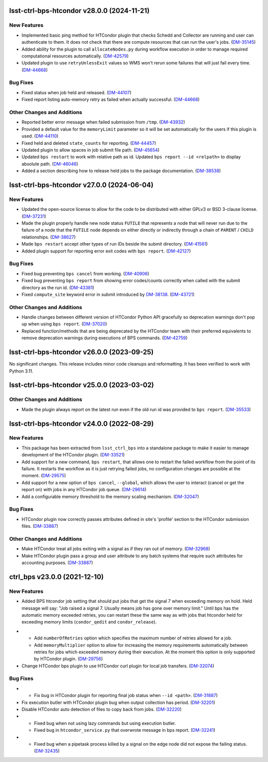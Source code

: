 lsst-ctrl-bps-htcondor v28.0.0 (2024-11-21)
===========================================

New Features
------------

- Implemented basic ping method for HTCondor plugin that checks Schedd and Collector are running and user can authenticate to them.
  It does not check that there are compute resources that can run the user's jobs. (`DM-35145 <https://rubinobs.atlassian.net/browse/DM-35145>`_)
- Added ability for the plugin to call ``allocateNodes.py`` during workflow execution in order to manage required computational resources automatically. (`DM-42579 <https://rubinobs.atlassian.net/browse/DM-42579>`_)
- Updated plugin to use ``retryUnlessExit`` values so WMS won't rerun some failures that will just fail every time. (`DM-44668 <https://rubinobs.atlassian.net/browse/DM-44668>`_)


Bug Fixes
---------

- Fixed status when job held and released. (`DM-44107 <https://rubinobs.atlassian.net/browse/DM-44107>`_)
- Fixed report listing auto-memory retry as failed when actually successful. (`DM-44668 <https://rubinobs.atlassian.net/browse/DM-44668>`_)


Other Changes and Additions
---------------------------

- Reported better error message when failed submission from ``/tmp``. (`DM-43932 <https://rubinobs.atlassian.net/browse/DM-43932>`_)
- Provided a default value for the ``memoryLimit`` parameter so it will be set automatically for the users if this plugin is used. (`DM-44110 <https://rubinobs.atlassian.net/browse/DM-44110>`_)
- Fixed held and deleted ``state_counts`` for reporting. (`DM-44457 <https://rubinobs.atlassian.net/browse/DM-44457>`_)
- Updated plugin to allow spaces in job submit file path. (`DM-45654 <https://rubinobs.atlassian.net/browse/DM-45654>`_)
- Updated ``bps restart`` to work with relative path as id.
  Updated ``bps report --id <relpath>`` to display absolute path. (`DM-46046 <https://rubinobs.atlassian.net/browse/DM-46046>`_)
- Added a section describing how to release held jobs to the package documentation. (`DM-38538 <https://rubinobs.atlassian.net/browse/DM-38538>`_)

lsst-ctrl-bps-htcondor v27.0.0 (2024-06-04)
===========================================

New Features
------------

- Updated the open-source license to allow for the code to be distributed with either GPLv3 or BSD 3-clause license. (`DM-37231 <https://rubinobs.atlassian.net/browse/DM-37231>`_)
- Made the plugin properly handle new node status ``FUTILE`` that represents a node that will never run due to the failure of a node that the ``FUTILE`` node depends on either directly or indirectly through a chain of ``PARENT`` / ``CHILD`` relationships. (`DM-38627 <https://rubinobs.atlassian.net/browse/DM-38627>`_)
- Made ``bps restart`` accept other types of run IDs beside the submit directory. (`DM-41561 <https://rubinobs.atlassian.net/browse/DM-41561>`_)
- Added plugin support for reporting error exit codes with ``bps report``. (`DM-42127 <https://rubinobs.atlassian.net/browse/DM-42127>`_)


Bug Fixes
---------

- Fixed bug preventing ``bps cancel`` from working. (`DM-40906 <https://rubinobs.atlassian.net/browse/DM-40906>`_)
- Fixed bug preventing ``bps report`` from showing error codes/counts correctly when called with the submit directory as the run id. (`DM-43381 <https://rubinobs.atlassian.net/browse/DM-43381>`_)
- Fixed ``compute_site`` keyword error in submit introduced by `DM-38138  <https://rubinobs.atlassian.net/browse/DM-38138>`_. (`DM-43721 <https://rubinobs.atlassian.net/browse/DM-43721>`_)


Other Changes and Additions
---------------------------

- Handle changes between different version of HTCondor Python API gracefully so deprecation warnings don't pop up when using ``bps report``. (`DM-37020 <https://rubinobs.atlassian.net/browse/DM-37020>`_)
- Replaced function/methods that are being deprecated by the HTCondor team with their preferred equivalents to remove deprecation warnings during executions of BPS commands. (`DM-42759 <https://rubinobs.atlassian.net/browse/DM-42759>`_)


lsst-ctrl-bps-htcondor v26.0.0 (2023-09-25)
===========================================

No significant changes.
This release includes minor code cleanups and reformatting.
It has been verified to work with Python 3.11.


lsst-ctrl-bps-htcondor v25.0.0 (2023-03-02)
===========================================

Other Changes and Additions
---------------------------

- Made the plugin always report on the latest run even if the old run id was provided to ``bps report``. (`DM-35533 <https://rubinobs.atlassian.net/browse/DM-35533>`_)


lsst-ctrl-bps-htcondor v24.0.0 (2022-08-29)
===========================================

New Features
------------

- This package has been extracted from ``lsst_ctrl_bps`` into a standalone package to make it easier to manage development of the HTCondor plugin.
  (`DM-33521 <https://rubinobs.atlassian.net/browse/DM-33521>`_)
- Add support for a new command,  ``bps restart``, that allows one to restart the failed workflow from the point of its failure. It restarts the workflow as it is just retrying failed jobs, no configuration changes are possible at the moment. (`DM-29575 <https://rubinobs.atlassian.net/browse/DM-29575>`_)
- Add support for a new option of ``bps cancel``, ``--global``, which allows the user to interact (cancel or get the report on) with jobs in any HTCondor job queue. (`DM-29614 <https://rubinobs.atlassian.net/browse/DM-29614>`_)
- Add a configurable memory threshold to the memory scaling mechanism. (`DM-32047 <https://rubinobs.atlassian.net/browse/DM-32047>`_)


Bug Fixes
---------

- HTCondor plugin now correctly passes attributes defined in site's 'profile' section to the HTCondor submission files. (`DM-33887 <https://rubinobs.atlassian.net/browse/DM-33887>`_)


Other Changes and Additions
---------------------------

- Make HTCondor treat all jobs exiting with a signal as if they ran out of memory. (`DM-32968 <https://rubinobs.atlassian.net/browse/DM-32968>`_)
- Make HTCondor plugin pass a group and user attribute to any batch systems that require such attributes for accounting purposes. (`DM-33887 <https://rubinobs.atlassian.net/browse/DM-33887>`_)

ctrl_bps v23.0.0 (2021-12-10)
=============================

New Features
------------

* Added BPS htcondor job setting that should put jobs that
  get the signal 7 when exceeding memory on hold.  Held
  message will say: "Job raised a signal 7.  Usually means
  job has gone over memory limit."  Until bps has the
  automatic memory exceeded retries, you can restart these
  the same way as with jobs that htcondor held for exceeding
  memory limits (``condor_qedit`` and ``condor_release``).

- * Add ``numberOfRetries`` option which specifies the maximum number of retries
    allowed for a job.
  * Add ``memoryMultiplier`` option to allow for increasing the memory
    requirements automatically between retries for jobs which exceeded memory
    during their execution. At the moment this option is only supported by
    HTCondor plugin. (`DM-29756 <https://rubinobs.atlassian.net/browse/DM-29756>`_)
- Change HTCondor bps plugin to use HTCondor curl plugin for local job transfers. (`DM-32074 <https://rubinobs.atlassian.net/browse/DM-32074>`_)

Bug Fixes
---------

- * Fix bug in HTCondor plugin for reporting final job status when ``--id <path>``. (`DM-31887 <https://rubinobs.atlassian.net/browse/DM-31887>`_)
- Fix execution butler with HTCondor plugin bug when output collection has period. (`DM-32201 <https://rubinobs.atlassian.net/browse/DM-32201>`_)
- Disable HTCondor auto detection of files to copy back from jobs. (`DM-32220 <https://rubinobs.atlassian.net/browse/DM-32220>`_)
- * Fixed bug when not using lazy commands but using execution butler.
  * Fixed bug in ``htcondor_service.py`` that overwrote message in bps report. (`DM-32241 <https://rubinobs.atlassian.net/browse/DM-32241>`_)
- * Fixed bug when a pipetask process killed by a signal on the edge node did not expose the failing status. (`DM-32435 <https://rubinobs.atlassian.net/browse/DM-32435>`_)
